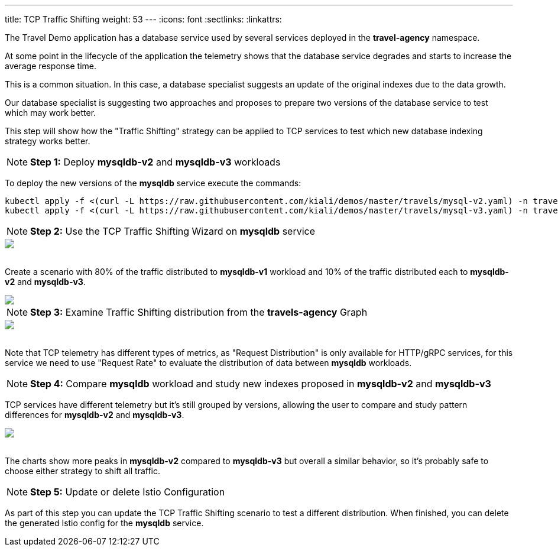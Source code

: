 ---
title: TCP Traffic Shifting
weight: 53
---
:icons: font
:sectlinks:
:linkattrs:

The Travel Demo application has a database service used by several services deployed in the *travel-agency* namespace.

At some point in the lifecycle of the application the telemetry shows that the database service degrades and starts to increase the average response time.

This is a common situation. In this case, a database specialist suggests an update of the original indexes due to the data growth.

Our database specialist is suggesting two approaches and proposes to prepare two versions of the database service to test which may work better.

This step will show how the "Traffic Shifting" strategy can be applied to TCP services to test which new database indexing strategy works better.

NOTE: *Step 1:* Deploy *mysqldb-v2* and *mysqldb-v3* workloads

To deploy the new versions of the *mysqldb* service execute the commands:

[source,bash]
----
kubectl apply -f <(curl -L https://raw.githubusercontent.com/kiali/demos/master/travels/mysql-v2.yaml) -n travel-agency
kubectl apply -f <(curl -L https://raw.githubusercontent.com/kiali/demos/master/travels/mysql-v3.yaml) -n travel-agency
----

NOTE: *Step 2:* Use the TCP Traffic Shifting Wizard on *mysqldb* service

++++
<a class="image-popup-fit-height" href="/images/tutorial/05-04-tcp-traffic-shifting-action.png" title="TCP Traffic Shifting Action">
    <img src="/images/tutorial/05-04-tcp-traffic-shifting-action.png" style="display:block;margin: 0 auto;" />
</a>
++++

{nbsp} +
Create a scenario with 80% of the traffic distributed to *mysqldb-v1* workload and 10% of the traffic distributed each to *mysqldb-v2* and *mysqldb-v3*.

++++
<a class="image-popup-fit-height" href="/images/tutorial/05-04-tcp-split-traffic.png" title="TCP Split Traffic">
    <img src="/images/tutorial/05-04-tcp-split-traffic.png" style="display:block;margin: 0 auto;" />
</a>
++++

NOTE: *Step 3:* Examine Traffic Shifting distribution from the *travels-agency* Graph

++++
<a class="image-popup-fit-height" href="/images/tutorial/05-04-tcp-graph.png" title="MysqlDB Graph">
    <img src="/images/tutorial/05-04-tcp-graph.png" style="display:block;margin: 0 auto;" />
</a>
++++

{nbsp} +
Note that TCP telemetry has different types of metrics, as "Request Distribution" is only available for HTTP/gRPC services, for this service we need to use "Request Rate" to evaluate the distribution of data between *mysqldb* workloads.

NOTE: *Step 4:* Compare *mysqldb* workload and study new indexes proposed in *mysqldb-v2* and *mysqldb-v3*

TCP services have different telemetry but it's still grouped by versions, allowing the user to compare and study pattern differences for *mysqldb-v2* and *mysqldb-v3*.

++++
<a class="image-popup-fit-height" href="/images/tutorial/05-04-tcp-compare-versions.png" title="Compare MysqlDB Workloads">
    <img src="/images/tutorial/05-04-tcp-compare-versions.png" style="display:block;margin: 0 auto;" />
</a>
++++

{nbsp} +
The charts show more peaks in *mysqldb-v2* compared to *mysqldb-v3* but overall a similar behavior, so it's probably safe to choose either strategy to shift all traffic.

NOTE: *Step 5:* Update or delete Istio Configuration

As part of this step you can update the TCP Traffic Shifting scenario to test a different distribution. When finished, you can delete the generated Istio config for the *mysqldb* service.



